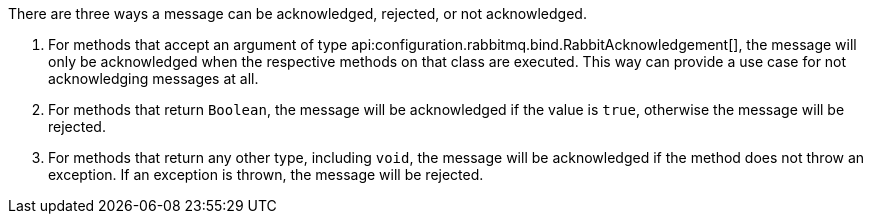 There are three ways a message can be acknowledged, rejected, or not acknowledged.

. For methods that accept an argument of type api:configuration.rabbitmq.bind.RabbitAcknowledgement[], the message will only be acknowledged when the respective methods on that class are executed. This way can provide a use case for not acknowledging messages at all.
. For methods that return `Boolean`, the message will be acknowledged if the value is `true`, otherwise the message will be rejected.
. For methods that return any other type, including `void`, the message will be acknowledged if the method does not throw an exception. If an exception is thrown, the message will be rejected.